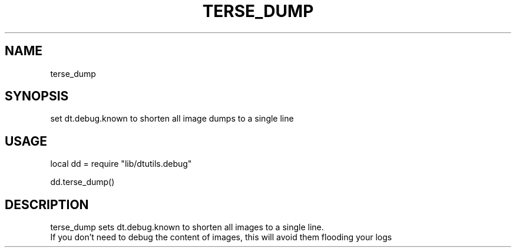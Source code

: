.TH TERSE_DUMP 3 "" "" "Darktable dtutils.debug functions"
.SH NAME
terse_dump
.SH SYNOPSIS
set dt.debug.known to shorten all image dumps to a single line
.SH USAGE
local dd = require "lib/dtutils.debug"

    dd.terse_dump()
.SH DESCRIPTION
terse_dump sets dt.debug.known to shorten all images to a single line.
    If you don't need to debug the content of images, this will avoid them flooding your logs
